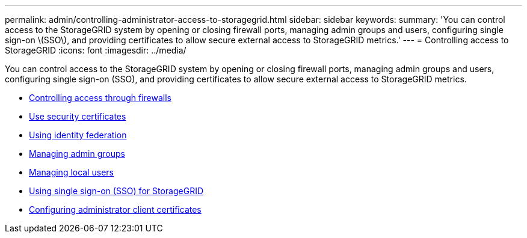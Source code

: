 ---
permalink: admin/controlling-administrator-access-to-storagegrid.html
sidebar: sidebar
keywords:
summary: 'You can control access to the StorageGRID system by opening or closing firewall ports, managing admin groups and users, configuring single sign-on \(SSO\), and providing certificates to allow secure external access to StorageGRID metrics.'
---
= Controlling access to StorageGRID
:icons: font
:imagesdir: ../media/

[.lead]
You can control access to the StorageGRID system by opening or closing firewall ports, managing admin groups and users, configuring single sign-on (SSO), and providing certificates to allow secure external access to StorageGRID metrics.

* xref:controlling-access-through-firewalls.adoc[Controlling access through firewalls]
* xref:using-storagegrid-security-certificates.adoc[Use security certificates]
* xref:using-identity-federation.adoc[Using identity federation]
* xref:managing-admin-groups.adoc[Managing admin groups]
* xref:managing-local-users.adoc[Managing local users]
* xref:using-single-sign-on.adoc[Using single sign-on (SSO) for StorageGRID]
* xref:configuring-administrator-client-certificates.adoc[Configuring administrator client certificates]
